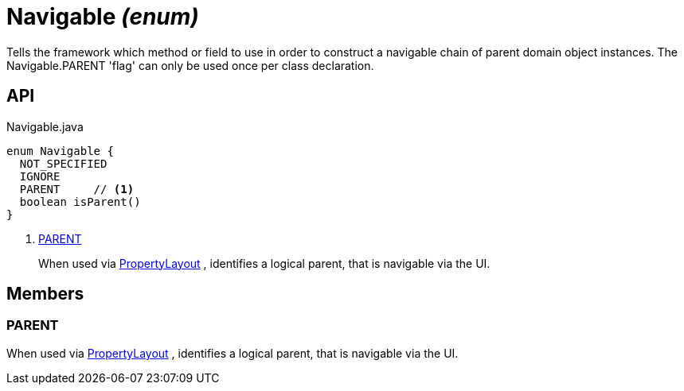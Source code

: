 = Navigable _(enum)_
:Notice: Licensed to the Apache Software Foundation (ASF) under one or more contributor license agreements. See the NOTICE file distributed with this work for additional information regarding copyright ownership. The ASF licenses this file to you under the Apache License, Version 2.0 (the "License"); you may not use this file except in compliance with the License. You may obtain a copy of the License at. http://www.apache.org/licenses/LICENSE-2.0 . Unless required by applicable law or agreed to in writing, software distributed under the License is distributed on an "AS IS" BASIS, WITHOUT WARRANTIES OR  CONDITIONS OF ANY KIND, either express or implied. See the License for the specific language governing permissions and limitations under the License.

Tells the framework which method or field to use in order to construct a navigable chain of parent domain object instances. The Navigable.PARENT 'flag' can only be used once per class declaration.

== API

[source,java]
.Navigable.java
----
enum Navigable {
  NOT_SPECIFIED
  IGNORE
  PARENT     // <.>
  boolean isParent()
}
----

<.> xref:#PARENT[PARENT]
+
--
When used via xref:refguide:applib:index/annotation/PropertyLayout.adoc[PropertyLayout] , identifies a logical parent, that is navigable via the UI.
--

== Members

[#PARENT]
=== PARENT

When used via xref:refguide:applib:index/annotation/PropertyLayout.adoc[PropertyLayout] , identifies a logical parent, that is navigable via the UI.
